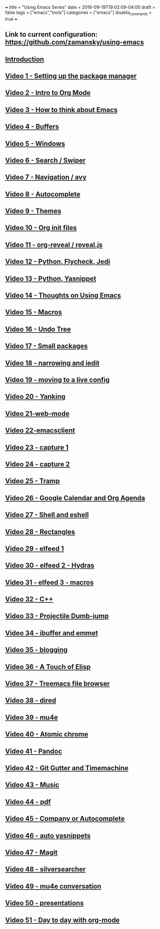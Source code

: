 +++
title = "Using Emacs Series"
date = 2018-09-19T19:02:09-04:00
draft = false
tags = ["emacs","tools"]
categories = ["emacs"]
disable_comments = true
+++

** Link to current configuration: [[https://github.com/zamansky/using-emacs][https://github.com/zamansky/using-emacs]]

** [[http://cestlaz-nikola.github.io/posts/using-emacs-introduction][Introduction]]

** [[http://cestlaz-nikola.github.io/posts/using-emacs-1-setup][Video 1 - Setting up the package manager]]

** [[http://cestlaz-nikola.github.io/posts/using-emacs-2-org][Video 2 - Intro to Org Mode]]

** [[http://cestlaz-nikola.github.io/posts/using-emacs-3-elisp][Video 3 - How to think about Emacs]] 

** [[http://cestlaz-nikola.github.io/posts/using-emacs-4-buffers][Video 4 - Buffers]]

** [[http://cestlaz-nikola.github.io/posts/using-emacs-5-windows][Video 5 - Windows]]

** [[http://cestlaz-nikola.github.io/posts/using-emacs-6-swiper][Video 6 - Search / Swiper]]

** [[http://cestlaz-nikola.github.io/posts/using-emacs-7-avy][Video 7 - Navigation / avy]]

** [[http://cestlaz-nikola.github.io/posts/using-emacs-8-autocomplete][Video 8 - Autocomplete]]

** [[http://cestlaz-nikola.github.io/posts/using-emacs-9-themes][Video 9 - Themes]]

** [[http://cestlaz-nikola.github.io/posts/using-emacs-10-org-init][Video 10 - Org init files]]

** [[http://cestlaz-nikola.github.io/posts/using-emacs-11-reveal][Video 11 - org-reveal / reveal.js]]

** [[http://cestlaz-nikola.github.io/posts/using-emacs-12-python][Video 12 - Python, Flycheck, Jedi]]

** [[http://cestlaz-nikola.github.io/posts/using-emacs-13-yasnippet][Video 13 - Python, Yasnippet]]

** [[http://cestlaz-nikola.github.io/posts/using-emacs-14-thoughts][Video 14 - Thoughts on Using Emacs]]

** [[http://cestlaz-nikola.github.io/posts/using-emacs-15-macros][Video 15 - Macros]]

** [[http://cestlaz-nikola.github.io/posts/using-emacs-16-undo-tree][Video 16 - Undo Tree]]

** [[http://cestlaz-nikola.github.io/posts/using-emacs-17-misc][Video 17 - Small packages]]

** [[http://cestlaz-nikola.github.io/posts/using-emacs-18-narrow][Video 18 - narrowing and iedit]]

** [[http://cestlaz-nikola.github.io/posts/using-emacs-19-live][Video 19 - moving to a live config]]

** [[http://cestlaz-nikola.github.io/posts/using-emacs-20-yanking][Video 20 - Yanking]]

** [[http://cestlaz-nikola.github.io/posts/using-emacs-21-web-mode][Video 21-web-mode]]

** [[http://cestlaz-nikola.github.io/posts/using-emacs-22-emacsclient][Video 22-emacsclient]]

** [[http://cestlaz-nikola.github.io/posts/using-emacs-23-capture-1][Video 23 - capture 1]]

** [[http://cestlaz-nikola.github.io/posts/using-emacs-24-capture-2][Video 24 - capture 2]]

** [[http://cestlaz-nikola.github.io/posts/using-emacs-25-tramp][Video 25 - Tramp]]

** [[http://cestlaz-nikola.github.io/posts/using-emacs-26-gcal][Video 26 - Google Calendar and Org Agenda]]

** [[http://cestlaz-nikola.github.io/posts/using-emacs-27-shell][Video 27 - Shell and eshell]]


** [[http://cestlaz-nikola.github.io/posts/using-emacs-27-rectangles][Video 28 - Rectangles]]


** [[http://cestlaz-nikola.github.io/posts/using-emacs-29%20elfeed][Video 29 - elfeed 1 ]]

** [[http://cestlaz-nikola.github.io/posts/using-emacs-30-elfeed-2][Video 30 - elfeed 2 - Hydras ]]

** [[http://cestlaz-nikola.github.io/posts/using-emacs-31-elfeed-3][Video 31 - elfeed 3 - macros]]


** [[http://cestlaz-nikola.github.io/posts/using-emacs-32-cpp][Video 32 - C++]]

** [[http://cestlaz-nikola.github.io/posts/using-emacs-33-projectile-jump][Video 33 - Projectile Dumb-jump]]

** [[http://cestlaz-nikola.github.io/posts/using-emacs-34-ibuffer-emmet][Video 34 - ibuffer and emmet]]

** [[http://cestlaz-nikola.github.io/posts/using-emacs-35-blogging][Video 35 - blogging]]


** [[http://cestlaz-nikola.github.io/posts/using-emacs-36-touch-of-elisp][Video 36 - A Touch of Elisp]]

** [[http://cestlaz-nikola.github.io/posts/using-emacs-37-treemacs][Video 37 - Treemacs file browser]]

** [[http://cestlaz-nikola.github.io/posts/using-emacs-38-dired][Video 38 - dired]]

** [[http://cestlaz-nikola.github.io/posts/using-emacs-39-mu4e][Video 39 - mu4e]]

** [[http://cestlaz-nikola.github.io/posts/using-emacs-40-atomic-chrome][Video 40 - Atomic chrome]]

** [[http://cestlaz-nikola.github.io/posts/using-emacs-41-pandoc][Video 41 - Pandoc]]

** [[http://cestlaz-nikola.github.io/posts/using-emacs-42-git-gutter][Video 42 - Git Gutter and Timemachine]]

** [[http://cestlaz-nikola.github.io/posts/using-emacs-43-music][Video 43 - Music]]

** [[http://cestlaz-nikola.github.io/posts/using-emacs-44-pdf][Video 44 - pdf]]

** [[http://cestlaz-nikola.github.io/posts/using-emacs-45-company][Video 45 - Company or Autocomplete]]


** [[http://cestlaz-nikola.github.io/posts/using-emacs-46-auto-yasnippets][Video 46 - auto yasnippets]]

** [[http://cestlaz-nikola.github.io/posts/using-emacs-47-magit][Video 47 - Magit]]

** [[http://cestlaz-nikola.github.io/posts/using-emacs-48-silversearcher][Video 48 - silversearcher]]

** [[http://cestlaz-nikola.github.io/posts/using-emacs-49-mu4e-conversation][Video 49 - mu4e conversation]]

** [[http://cestlaz-nikola.github.io/posts/using-emacs-50-presentations][Video 50 - presentations]]

** [[/post/using-emacs-51-dtd-org][Video 51 - Day to day with org-mode]]
